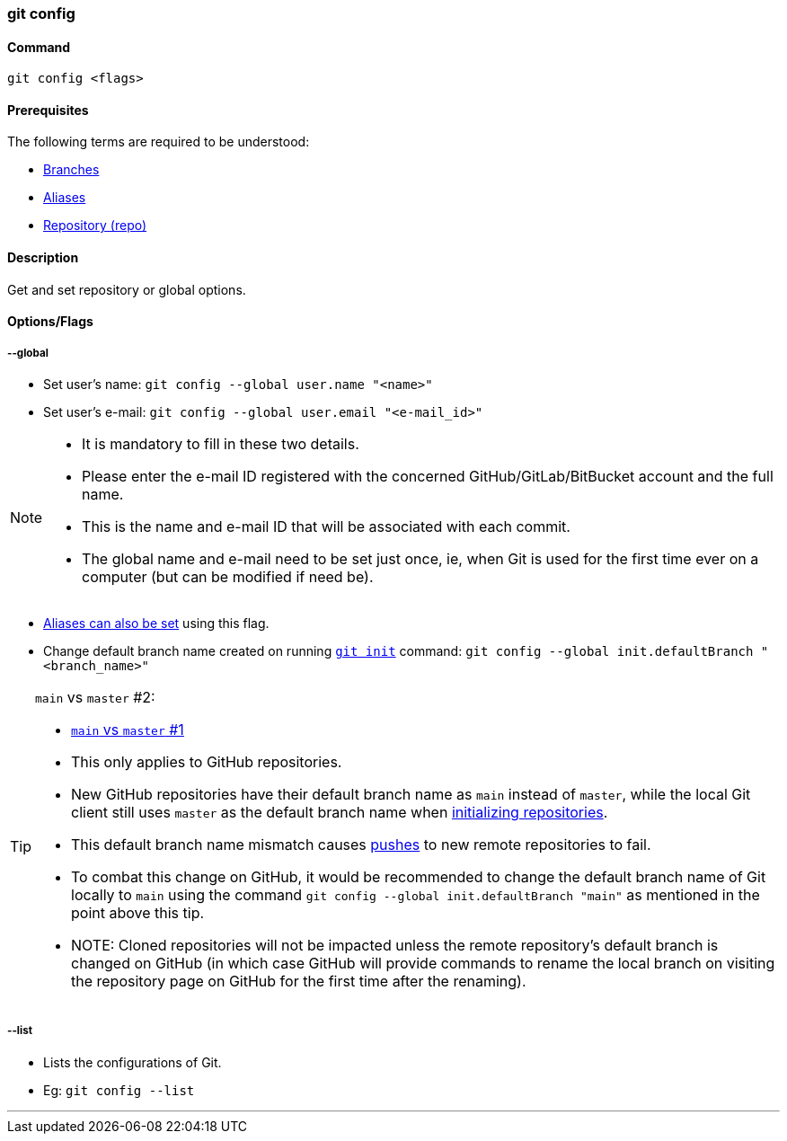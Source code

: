 
=== git config

==== Command

`git config <flags>`

==== Prerequisites

The following terms are required to be understood:

* link:#_branches[Branches]
* link:#_aliases[Aliases]
* link:#_repository[Repository (repo)]

==== Description

Get and set repository or global options.

==== Options/Flags

===== --global

* Set user's name: `git config --global user.name "<name>"`
* Set user's e-mail: `git config --global user.email "<e-mail_id>"`

[NOTE]
====
* It is mandatory to fill in these two details.
* Please enter the e-mail ID registered with the concerned GitHub/GitLab/BitBucket account and the full name.
* This is the name and e-mail ID that will be associated with each commit.
* The global name and e-mail need to be set just once, ie, when Git is used for the first time ever on a computer (but can be modified if need be).
====

* link:#_aliases[Aliases can also be set] using this flag.

[#_change_default_branch_name]
* Change default branch name created on running link:#_git_init[`git init`] command: `git config --global init.defaultBranch "<branch_name>"`

[TIP#_main_vs_master_2]
====
`main` vs `master` #2:

* link:#_main_vs_master_1[`main` vs `master` #1]
* This only applies to GitHub repositories.
* New GitHub repositories have their default branch name as `main` instead of `master`, while the local Git client still uses `master` as the default branch name when link:#_git_init[initializing repositories].
* This default branch name mismatch causes link:#_git_push[pushes] to new remote repositories to fail.
* To combat this change on GitHub, it would be recommended to change the default branch name of Git locally to `main` using the command `git config --global init.defaultBranch "main"` as mentioned in the point above this tip.
* NOTE: Cloned repositories will not be impacted unless the remote repository's default branch is changed on GitHub (in which case GitHub will provide commands to rename the local branch on visiting the repository page on GitHub for the first time after the renaming).
====

===== --list

* Lists the configurations of Git.
* Eg: `git config --list`

'''